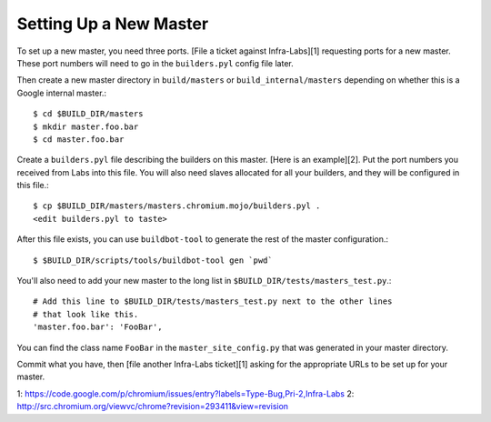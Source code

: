 Setting Up a New Master
=======================

To set up a new master, you need three ports. [File a ticket against
Infra-Labs][1] requesting ports for a new master.  These port numbers will
need to go in the ``builders.pyl`` config file later.

Then create a new master directory in ``build/masters`` or
``build_internal/masters`` depending on whether this is a Google internal
master.::

  $ cd $BUILD_DIR/masters
  $ mkdir master.foo.bar
  $ cd master.foo.bar

Create a ``builders.pyl`` file describing the builders on this master. [Here
is an example][2]. Put the port numbers you received from Labs into this file.
You will also need slaves allocated for all your builders, and they will be
configured in this
file.::

  $ cp $BUILD_DIR/masters/masters.chromium.mojo/builders.pyl .
  <edit builders.pyl to taste>

After this file exists, you can use ``buildbot-tool`` to generate the rest of
the master configuration.::

  $ $BUILD_DIR/scripts/tools/buildbot-tool gen `pwd`

You'll also need to add your new master to the long list in
``$BUILD_DIR/tests/masters_test.py``.::

  # Add this line to $BUILD_DIR/tests/masters_test.py next to the other lines
  # that look like this.
  'master.foo.bar': 'FooBar',

You can find the class name ``FooBar`` in the ``master_site_config.py`` that
was generated in your master directory.

Commit what you have, then [file another Infra-Labs ticket][1] asking for the
appropriate URLs to be set up for your master. 

1: https://code.google.com/p/chromium/issues/entry?labels=Type-Bug,Pri-2,Infra-Labs
2: http://src.chromium.org/viewvc/chrome?revision=293411&view=revision
